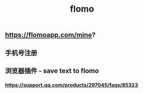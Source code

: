 #+TITLE: flomo

** https://flomoapp.com/mine?

** 手机号注册
** 浏览器插件 - save text to flomo
*** https://support.qq.com/products/297045/faqs/85323
